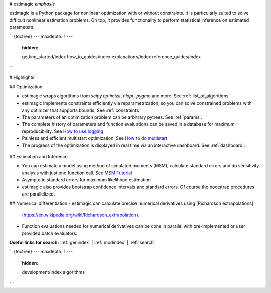 # estimagic *emphasis*

estimagic is a Python package for nonlinear optimization with or without constraints.
It is particularly suited to solve difficult nonlinear estimation problems. On top, it
provides functionality to perform statistical inference on estimated parameters.


.. raw:: html

    <div class="container" id="index-container">
        <div class="row">
            <div class="col-lg-6 col-md-6 col-sm-6 col-xs-12 d-flex">
                <a href="getting_started/index.html" id="index-link">
                    <div class="card text-center intro-card shadow">
                        <img src="_static/images/light-bulb.svg" class="card-img-top"
                             alt="getting_started-icon" height="52"
                        >
                        <div class="card-body flex-fill">
                            <h5 class="card-title">Getting Started</h5>
                            <p class="card-text">
                                New users of estimagic should read this first.
                            </p>
                        </div>
                    </div>
                </a>
            </div>
            <div class="col-lg-6 col-md-6 col-sm-6 col-xs-12 d-flex">
                <a href="how_to_guides/index.html" id="index-link">
                    <div class="card text-center intro-card shadow">
                        <img src="_static/images/book.svg" class="card-img-top"
                             alt="how-to guides icon" height="52"
                        >
                        <div class="card-body flex-fill">
                            <h5 class="card-title">How-to Guides</h5>
                            <p class="card-text">
                                Detailed instructions for specific and advanced tasks.
                            </p>
                        </div>
                    </div>
                </a>
            </div>
            <div class="col-lg-6 col-md-6 col-sm-6 col-xs-12 d-flex">
                <a href="getting_started/installation.html" id="index-link">
                    <div class="card text-center intro-card shadow">
                        <img src="_static/images/installation.svg" class="card-img-top"
                             alt="installation icon" height="52"
                        >
                        <div class="card-body flex-fill">
                            <h5 class="card-title">Installation</h5>
                            <p class="card-text">
                                Installation instructions for estimagic
                                and optional dependencies.
                            </p>
                        </div>
                    </div>
                </a>
            </div>
            <div class="col-lg-6 col-md-6 col-sm-6 col-xs-12 d-flex">
                <a href="algorithms.html" id="index-link">
                    <div class="card text-center intro-card shadow">
                        <img src="_static/images/optimization.svg" class="card-img-top"
                             alt="algos icon" height="52"
                        >
                        <div class="card-body flex-fill">
                            <h5 class="card-title">Optimization Algorithms</h5>
                            <p class="card-text">
                                List of numerical optimizers and their optional parameters.
                            </p>
                        </div>
                    </div>
                </a>
            </div>
            <div class="col-lg-6 col-md-6 col-sm-6 col-xs-12 d-flex">
                <a href="explanations/index.html" id="index-link">
                    <div class="card text-center intro-card shadow">
                        <img src="_static/images/books.svg" class="card-img-top"
                             alt="explanations icon" height="52"
                        >
                        <div class="card-body flex-fill">
                            <h5 class="card-title">Explanations</h5>
                            <p class="card-text">
                                Background information to key topics
                                underlying the package.
                            </p>
                        </div>
                    </div>
                </a>
            </div>
            <div class="col-lg-6 col-md-6 col-sm-6 col-xs-12 d-flex">
                <a href="reference_guides/index.html" id="index-link">
                    <div class="card text-center intro-card shadow">
                        <img src="_static/images/coding.svg" class="card-img-top"
                             alt="reference guides icon" height="52"
                        >
                        <div class="card-body flex-fill">
                            <h5 class="card-title">API Reference</h5>
                            <p class="card-text">
                                Detailed description of the estimagic API.
                            </p>
                        </div>
                    </div>
                </a>
            </div>
        </div>
    </div>

```{toctree}
---
maxdepth: 1
---
   :hidden:

   getting_started/index
   how_to_guides/index
   explanations/index
   reference_guides/index
```

# Highlights

## Optimization

- estimagic wraps algorithms from *scipy.optimize*, *nlopt*, *pygmo* and more.
  See :ref:`list_of_algorithms`
- estimagic implements constraints efficiently via reparametrization, so you can solve
  constrained problems with any optimzer that supports bounds. See :ref:`constraints`
- The parameters of an optimization problem can be arbitrary pytrees. See :ref:`params`.
- The complete history of parameters and function evaluations can be saved in a
  database for maximum reproducibility. See `How to use logging`_
- Painless and efficient multistart optimization. See `How to do multistart`_
- The progress of the optimization is displayed in real time via an
  interactive dashboard. See :ref:`dashboard`.


.. _How to use logging: how_to_guides/optimization/how_to_use_logging.ipynb

.. _How to do multistart: how_to_guides/optimization/how_to_do_multistart_optimizations.ipynb


  .. image:: _static/images/dashboard.gif
    :scale: 80 %
    :align: center

## Estimation and Inference

- You can estimate a model using method of simulated moments (MSM), calculate standard
  errors and do sensitivity analysis with just one function call.
  See `MSM Tutorial`_
- Asymptotic standard errors for maximum likelihood estimation.
- estimagic also provides bootstrap confidence intervals and standard errors.
  Of course the bootstrap procedures are parallelized.

.. _MSM Tutorial: getting_started/estimation/first_msm_estimation_with_estimagic.ipynb


## Numerical differentiation
- estimagic can calculate precise numerical derivatives using [Richardson extrapolations]
  (https://en.wikipedia.org/wiki/Richardson_extrapolation).
- Function evaluations needed for numerical derivatives can be done in parallel
  with pre-implemented or user provided batch evaluators.


**Useful links for search:** :ref:`genindex` | :ref:`modindex` | :ref:`search`

```{toctree}
---
maxdepth: 1
---
  :hidden:

  development/index
  algorithms
```
